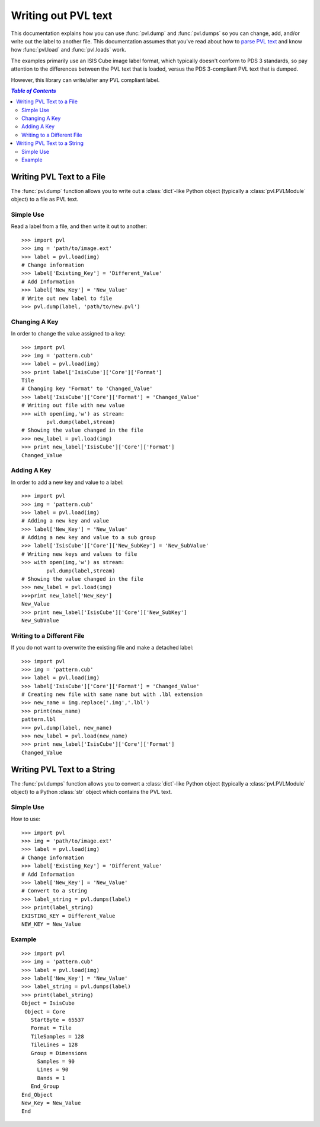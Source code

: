 ====================
Writing out PVL text
====================

This documentation explains how you can use :func:`pvl.dump` and 
:func:`pvl.dumps` so you can change, add, and/or write out the label to 
another file. This documentation assumes that you've read about how to
`parse PVL text <parsing.rst>`_ and know how :func:`pvl.load` and
:func:`pvl.loads` work.

The examples primarily use an ISIS Cube image label format, which
typically doesn't conform to PDS 3 standards, so pay attention to
the differences between the PVL text that is loaded, versus the PDS
3-compliant PVL text that is dumped.

However, this library can write/alter any PVL compliant label.


.. contents:: `Table of Contents`
  :local:

--------------------------
Writing PVL Text to a File
--------------------------

The :func:`pvl.dump` function allows you to write out a :class:`dict`-like
Python object (typically a :class:`pvl.PVLModule` object) to a file as PVL
text.

Simple Use
+++++++++++

Read a label from a file, and then write it out to another::

 >>> import pvl
 >>> img = 'path/to/image.ext'
 >>> label = pvl.load(img)
 # Change information
 >>> label['Existing_Key'] = 'Different_Value'
 # Add Information
 >>> label['New_Key'] = 'New_Value'
 # Write out new label to file
 >>> pvl.dump(label, 'path/to/new.pvl')


Changing A Key
+++++++++++++++

In order to change the value assigned to a key::

 >>> import pvl
 >>> img = 'pattern.cub'
 >>> label = pvl.load(img)
 >>> print label['IsisCube']['Core']['Format']
 Tile
 # Changing key 'Format' to 'Changed_Value'
 >>> label['IsisCube']['Core']['Format'] = 'Changed_Value'
 # Writing out file with new value
 >>> with open(img,'w') as stream:
         pvl.dump(label,stream)
 # Showing the value changed in the file
 >>> new_label = pvl.load(img)
 >>> print new_label['IsisCube']['Core']['Format']
 Changed_Value

Adding A Key
+++++++++++++

In order to add a new key and value to a label::

 >>> import pvl
 >>> img = 'pattern.cub'
 >>> label = pvl.load(img)
 # Adding a new key and value
 >>> label['New_Key'] = 'New_Value'
 # Adding a new key and value to a sub group
 >>> label['IsisCube']['Core']['New_SubKey'] = 'New_SubValue'
 # Writing new keys and values to file
 >>> with open(img,'w') as stream:
         pvl.dump(label,stream)
 # Showing the value changed in the file
 >>> new_label = pvl.load(img)
 >>>print new_label['New_Key']
 New_Value
 >>> print new_label['IsisCube']['Core']['New_SubKey']
 New_SubValue

Writing to a Different File
++++++++++++++++++++++++++++

If you do not want to overwrite the existing file and make a detached label::

 >>> import pvl
 >>> img = 'pattern.cub'
 >>> label = pvl.load(img)
 >>> label['IsisCube']['Core']['Format'] = 'Changed_Value'
 # Creating new file with same name but with .lbl extension
 >>> new_name = img.replace('.img','.lbl')
 >>> print(new_name)
 pattern.lbl
 >>> pvl.dump(label, new_name)
 >>> new_label = pvl.load(new_name)
 >>> print new_label['IsisCube']['Core']['Format']
 Changed_Value

----------------------------
Writing PVL Text to a String
----------------------------

The :func:`pvl.dumps` function allows you to convert a :class:`dict`-like
Python object (typically a :class:`pvl.PVLModule` object) to a Python 
:class:`str` object which contains the PVL text.

Simple Use
+++++++++++

How to use::

 >>> import pvl
 >>> img = 'path/to/image.ext'
 >>> label = pvl.load(img)
 # Change information
 >>> label['Existing_Key'] = 'Different_Value'
 # Add Information
 >>> label['New_Key'] = 'New_Value'
 # Convert to a string
 >>> label_string = pvl.dumps(label)
 >>> print(label_string)
 EXISTING_KEY = Different_Value
 NEW_KEY = New_Value

Example
++++++++

::

 >>> import pvl
 >>> img = 'pattern.cub'
 >>> label = pvl.load(img)
 >>> label['New_Key'] = 'New_Value'
 >>> label_string = pvl.dumps(label)
 >>> print(label_string)
 Object = IsisCube
  Object = Core
    StartByte = 65537
    Format = Tile
    TileSamples = 128
    TileLines = 128
    Group = Dimensions
      Samples = 90
      Lines = 90
      Bands = 1
    End_Group
 End_Object
 New_Key = New_Value
 End

